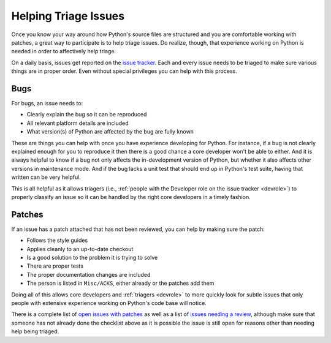 .. _helptriage:

Helping Triage Issues
=====================

Once you know your way around how Python's source files are
structured and you are comfortable working with patches, a great way to
participate is to help triage issues. Do realize, though, that experience
working on Python is needed in order to affectively help triage.

On a daily basis, issues get reported on the `issue tracker`_. Each and every
issue needs to be triaged to make sure various things are in proper order. Even
without special privileges you can help with this process.


Bugs
----

For bugs, an issue needs to:

* Clearly explain the bug so it can be reproduced
* All relevant platform details are included
* What version(s) of Python are affected by the bug are fully known

These are things you can help with once you have experience developing for
Python. For instance, if a bug is not clearly explained enough for you to
reproduce it then there is a good chance a core developer won't be able to
either. And it is always helpful to know if a bug not only affects the
in-development version of Python, but whether it also affects other versions in
maintenance mode. And if the bug lacks a unit test that should end up in
Python's test suite, having that written can be very helpful.

This is all helpful as it allows triagers (i.e.,
:ref:`people with the Developer role on the issue tracker <devrole>`) to
properly classify an issue so it can be handled by the right core developers in
a timely fashion.


Patches
-------

If an issue has a patch attached that has not been reviewed, you can help by
making sure the patch:

* Follows the style guides
* Applies cleanly to an up-to-date checkout
* Is a good solution to the problem it is trying to solve
* There are proper tests
* The proper documentation changes are included
* The person is listed in ``Misc/ACKS``, either already or the patches add them

Doing all of this allows core developers and :ref:`triagers <devrole>` to more
quickly look for subtle issues that only people with extensive experience
working on Python's code base will notice.

There is a complete list of `open issues with patches`_ as well as a list of
`issues needing a review`_, although make sure
that someone has not already done the checklist above as it is possible the
issue is still open for reasons other than needing help being triaged.


.. _issue tracker: http://bugs.python.org
.. _issues needing a review: http://bugs.python.org/issue?status=1&@sort=-activity&@columns=id,activity,title,creator,status&@dispname=Show%20Needing%20Review&@startwith=0&@group=priority&@filter=&keywords=8&@action=search&@pagesize=50
.. _open issues with patches: http://bugs.python.org/issue?status=1&@sort=-activity&@columns=id,activity,title,creator,status&@dispname=Issues%20with%20patch&@startwith=0&@group=priority&@filter=&keywords=2&@action=search&@pagesize=50
